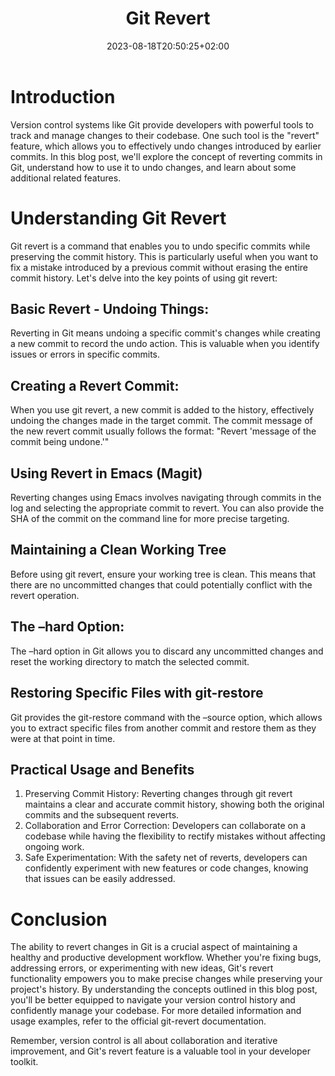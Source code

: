 #+HUGO_BASE_DIR: ../../../../
#+HUGO_SECTION: posts/Git/git-revert-post
#+TITLE: Git Revert
#+DATE: 2023-08-18T20:50:25+02:00
#+HUGO_FRONT_MATTER_FORMAT: yaml
#+HUGO_MENU: :menu sidebar :name Git Revert :identifier git-revert :weight 20 :parent git
#+hugo_custom_front_matter: :hero images/hero.jpg
#+OPTIONS: toc:1

* Introduction

Version control systems like Git provide developers with powerful tools to track and manage changes to their codebase. One such tool is the "revert" feature, which allows you to effectively undo changes introduced by earlier commits. In this blog post, we'll explore the concept of reverting commits in Git, understand how to use it to undo changes, and learn about some additional related features.

* Understanding Git Revert
Git revert is a command that enables you to undo specific commits while preserving the commit history. This is particularly useful when you want to fix a mistake introduced by a previous commit without erasing the entire commit history. Let's delve into the key points of using git revert:

** Basic Revert - Undoing Things:
Reverting in Git means undoing a specific commit's changes while creating a new commit to record the undo action.
This is valuable when you identify issues or errors in specific commits.

** Creating a Revert Commit:
When you use git revert, a new commit is added to the history, effectively undoing the changes made in the target commit. The commit message of the new revert commit usually follows the format: "Revert 'message of the commit being undone.'"

** Using Revert in Emacs (Magit)
Reverting changes using Emacs involves navigating through commits in the log and selecting the appropriate commit to revert. You can also provide the SHA of the commit on the command line for more precise targeting.

[[file:images/git_revert_simple.gif]]

** Maintaining a Clean Working Tree
Before using git revert, ensure your working tree is clean. This means that there are no uncommitted changes that could potentially conflict with the revert operation.

** The --hard Option:
The --hard option in Git allows you to discard any uncommitted changes and reset the working directory to match the selected commit.

** Restoring Specific Files with git-restore
Git provides the git-restore command with the --source option, which allows you to extract specific files from another commit and restore them as they were at that point in time.

** Practical Usage and Benefits
1. Preserving Commit History: Reverting changes through git revert maintains a clear and accurate commit history, showing both the original commits and the subsequent reverts.
2. Collaboration and Error Correction: Developers can collaborate on a codebase while having the flexibility to rectify mistakes without affecting ongoing work.
3. Safe Experimentation: With the safety net of reverts, developers can confidently experiment with new features or code changes, knowing that issues can be easily addressed.

* Conclusion
The ability to revert changes in Git is a crucial aspect of maintaining a
healthy and productive development workflow. Whether you're fixing bugs,
addressing errors, or experimenting with new ideas, Git's revert functionality
empowers you to make precise changes while preserving your project's history.
By understanding the concepts outlined in this blog post, you'll be better
equipped to navigate your version control history and confidently manage your
codebase.
For more detailed information and usage examples, refer to the official git-revert documentation.

Remember, version control is all about collaboration and iterative improvement, and Git's revert feature is a valuable tool in your developer toolkit.
